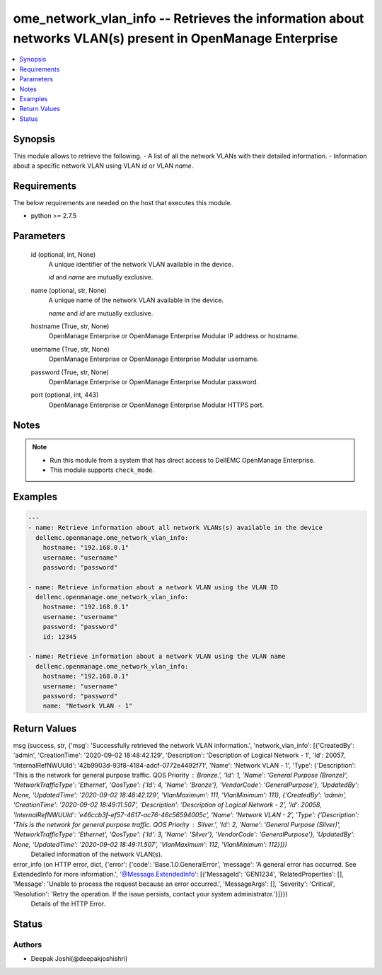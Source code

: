 .. _ome_network_vlan_info_module:


ome_network_vlan_info -- Retrieves the information about networks VLAN(s) present in OpenManage Enterprise
==========================================================================================================

.. contents::
   :local:
   :depth: 1


Synopsis
--------

This module allows to retrieve the following. - A list of all the network VLANs with their detailed information. - Information about a specific network VLAN using VLAN *id* or VLAN *name*.



Requirements
------------
The below requirements are needed on the host that executes this module.

- python >= 2.7.5



Parameters
----------

  id (optional, int, None)
    A unique identifier of the network VLAN available in the device.

    *id* and *name* are mutually exclusive.


  name (optional, str, None)
    A unique name of the network VLAN available in the device.

    *name* and *id* are mutually exclusive.


  hostname (True, str, None)
    OpenManage Enterprise or OpenManage Enterprise Modular IP address or hostname.


  username (True, str, None)
    OpenManage Enterprise or OpenManage Enterprise Modular username.


  password (True, str, None)
    OpenManage Enterprise or OpenManage Enterprise Modular password.


  port (optional, int, 443)
    OpenManage Enterprise or OpenManage Enterprise Modular HTTPS port.





Notes
-----

.. note::
   - Run this module from a system that has direct access to DellEMC OpenManage Enterprise.
   - This module supports ``check_mode``.




Examples
--------

.. code-block:: yaml+jinja

    
    ---
    - name: Retrieve information about all network VLANs(s) available in the device
      dellemc.openmanage.ome_network_vlan_info:
        hostname: "192.168.0.1"
        username: "username"
        password: "password"

    - name: Retrieve information about a network VLAN using the VLAN ID
      dellemc.openmanage.ome_network_vlan_info:
        hostname: "192.168.0.1"
        username: "username"
        password: "password"
        id: 12345

    - name: Retrieve information about a network VLAN using the VLAN name
      dellemc.openmanage.ome_network_vlan_info:
        hostname: "192.168.0.1"
        username: "username"
        password: "password"
        name: "Network VLAN - 1"



Return Values
-------------

msg (success, str, {'msg': 'Successfully retrieved the network VLAN information.', 'network_vlan_info': [{'CreatedBy': 'admin', 'CreationTime': '2020-09-02 18:48:42.129', 'Description': 'Description of Logical Network - 1', 'Id': 20057, 'InternalRefNWUUId': '42b9903d-93f8-4184-adcf-0772e4492f71', 'Name': 'Network VLAN - 1', 'Type': {'Description': 'This is the network for general purpose traffic. QOS Priority : Bronze.', 'Id': 1, 'Name': 'General Purpose (Bronze)', 'NetworkTrafficType': 'Ethernet', 'QosType': {'Id': 4, 'Name': 'Bronze'}, 'VendorCode': 'GeneralPurpose'}, 'UpdatedBy': None, 'UpdatedTime': '2020-09-02 18:48:42.129', 'VlanMaximum': 111, 'VlanMinimum': 111}, {'CreatedBy': 'admin', 'CreationTime': '2020-09-02 18:49:11.507', 'Description': 'Description of Logical Network - 2', 'Id': 20058, 'InternalRefNWUUId': 'e46ccb3f-ef57-4617-ac76-46c56594005c', 'Name': 'Network VLAN - 2', 'Type': {'Description': 'This is the network for general purpose traffic. QOS Priority : Silver.', 'Id': 2, 'Name': 'General Purpose (Silver)', 'NetworkTrafficType': 'Ethernet', 'QosType': {'Id': 3, 'Name': 'Silver'}, 'VendorCode': 'GeneralPurpose'}, 'UpdatedBy': None, 'UpdatedTime': '2020-09-02 18:49:11.507', 'VlanMaximum': 112, 'VlanMinimum': 112}]})
  Detailed information of the network VLAN(s).


error_info (on HTTP error, dict, {'error': {'code': 'Base.1.0.GeneralError', 'message': 'A general error has occurred. See ExtendedInfo for more information.', '@Message.ExtendedInfo': [{'MessageId': 'GEN1234', 'RelatedProperties': [], 'Message': 'Unable to process the request because an error occurred.', 'MessageArgs': [], 'Severity': 'Critical', 'Resolution': 'Retry the operation. If the issue persists, contact your system administrator.'}]}})
  Details of the HTTP Error.





Status
------





Authors
~~~~~~~

- Deepak Joshi(@deepakjoshishri)

